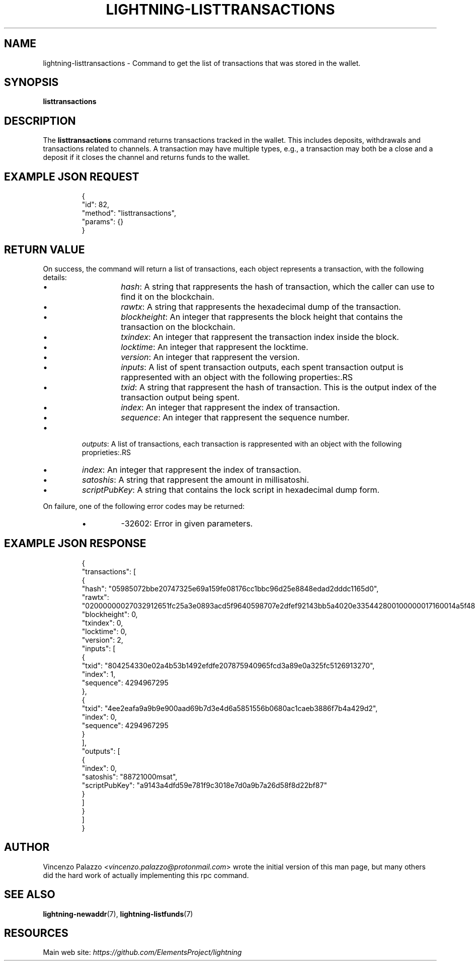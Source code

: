 .TH "LIGHTNING-LISTTRANSACTIONS" "7" "" "" "lightning-listtransactions"
.SH NAME
lightning-listtransactions - Command to get the list of transactions that was stored in the wallet\.
.SH SYNOPSIS

\fBlisttransactions\fR

.SH DESCRIPTION

The \fBlisttransactions\fR command returns transactions tracked in the wallet\. This includes deposits, withdrawals and transactions related to channels\. A transaction may have multiple types, e\.g\., a transaction may both be a close and a deposit if it closes the channel and returns funds to the wallet\.

.SH EXAMPLE JSON REQUEST
.nf
.RS
{
  "id": 82,
  "method": "listtransactions",
  "params": {}
}
.RE

.fi
.SH RETURN VALUE

On success, the command will return a list of transactions, each object represents a transaction, with the following details:

.RS
.IP \[bu]
\fIhash\fR: A string that rappresents the hash of transaction, which the caller can use to find it on the blockchain\.
.IP \[bu]
\fIrawtx\fR: A string that rappresents the hexadecimal dump of the transaction\.
.IP \[bu]
\fIblockheight\fR: An integer that rappresents the block height that contains the transaction on the blockchain\.
.IP \[bu]
\fItxindex\fR: An integer that rappresent the transaction index inside the block\.
.IP \[bu]
\fIlocktime\fR: An integer that rappresent the locktime\.
.IP \[bu]
\fIversion\fR: An integer that rappresent the version\.
.IP \[bu]
\fIinputs\fR: A list of spent transaction outputs, each spent transaction output is rappresented with an object with the following properties:.RS
.IP \[bu]
\fItxid\fR: A string that rappresent the hash of transaction\. This is the output index of the transaction output being spent\.
.IP \[bu]
\fIindex\fR: An integer that rappresent the index of transaction\.
.IP \[bu]
\fIsequence\fR: An integer that rappresent the sequence number\.

.RE

.IP \[bu]
\fIoutputs\fR: A list of transactions, each transaction is rappresented with an object with the following proprieties:.RS
.IP \[bu]
\fIindex\fR: An integer that rappresent the index of transaction\.
.IP \[bu]
\fIsatoshis\fR: A string that rappresent the amount in millisatoshi\.
.IP \[bu]
\fIscriptPubKey\fR: A string that contains the lock script in hexadecimal dump form\.

.RE


.RE

On failure, one of the following error codes may be returned:

.RS
.IP \[bu]
-32602: Error in given parameters\.

.RE
.SH EXAMPLE JSON RESPONSE
.nf
.RS
{
   "transactions": [
      {
         "hash": "05985072bbe20747325e69a159fe08176cc1bbc96d25e8848edad2dddc1165d0",
         "rawtx": "02000000027032912651fc25a3e0893acd5f9640598707e2dfef92143bb5a4020e335442800100000017160014a5f48b9aa3cb8ca6cc1040c11e386745bb4dc932ffffffffd229a4b4f78638ebcac10a68b0561585a5d6e4d3b769ad0a909e9b9afaeae24e00000000171600145c83da9b685f9142016c6f5eb5f98a45cfa6f686ffffffff01915a01000000000017a9143a4dfd59e781f9c3018e7d0a9b7a26d58f8d22bf8700000000",
         "blockheight": 0,
         "txindex": 0,
         "locktime": 0,
         "version": 2,
         "inputs": [
            {
               "txid": "804254330e02a4b53b1492efdfe207875940965fcd3a89e0a325fc5126913270",
               "index": 1,
               "sequence": 4294967295
            },
            {
               "txid": "4ee2eafa9a9b9e900aad69b7d3e4d6a5851556b0680ac1caeb3886f7b4a429d2",
               "index": 0,
               "sequence": 4294967295
            }
         ],
         "outputs": [
            {
               "index": 0,
               "satoshis": "88721000msat",
               "scriptPubKey": "a9143a4dfd59e781f9c3018e7d0a9b7a26d58f8d22bf87"
            }
         ]
      }
    ]
}
.RE

.fi
.SH AUTHOR

Vincenzo Palazzo \fI<vincenzo.palazzo@protonmail.com\fR> wrote the initial version of this man page, but many others did the hard work of actually implementing this rpc command\.

.SH SEE ALSO

\fBlightning-newaddr\fR(7), \fBlightning-listfunds\fR(7)

.SH RESOURCES

Main web site: \fIhttps://github.com/ElementsProject/lightning\fR

